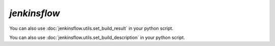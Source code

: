 `jenkinsflow`
=====================

.. program-output:: cli/jenkinsflow --help
    :cwd: ../..

.. program-output:: cli/jenkinsflow set_build_result --help
    :cwd: ../..

You can also use :doc:`jenkinsflow.utils.set_build_result` in your python script.

.. program-output:: cli/jenkinsflow set_build_description --help
    :cwd: ../..

You can also use :doc:`jenkinsflow.utils.set_build_description` in your python script.
